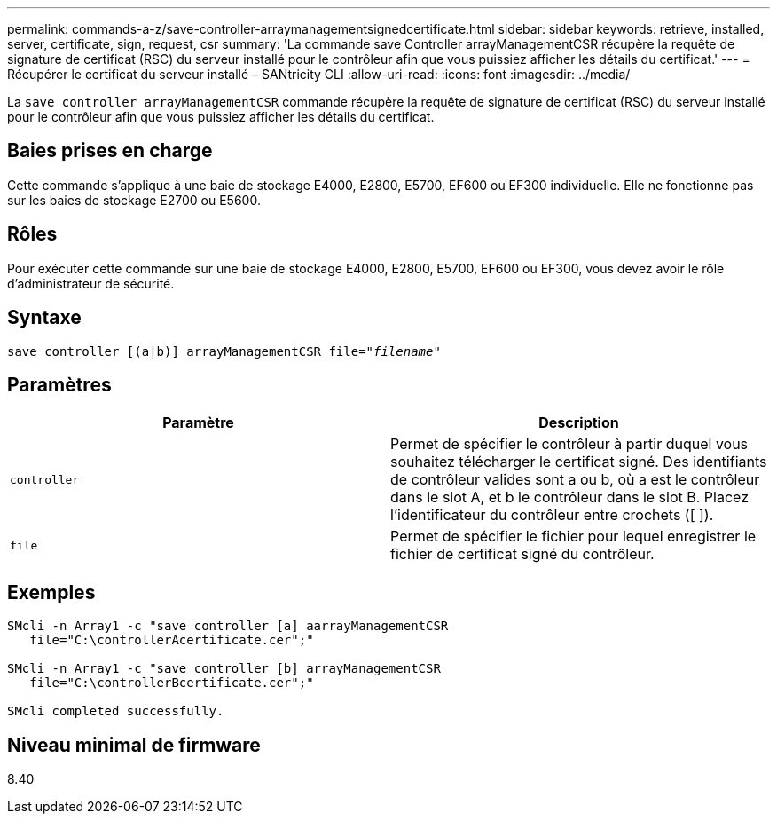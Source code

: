 ---
permalink: commands-a-z/save-controller-arraymanagementsignedcertificate.html 
sidebar: sidebar 
keywords: retrieve, installed, server, certificate, sign, request, csr 
summary: 'La commande save Controller arrayManagementCSR récupère la requête de signature de certificat (RSC) du serveur installé pour le contrôleur afin que vous puissiez afficher les détails du certificat.' 
---
= Récupérer le certificat du serveur installé – SANtricity CLI
:allow-uri-read: 
:icons: font
:imagesdir: ../media/


[role="lead"]
La `save controller arrayManagementCSR` commande récupère la requête de signature de certificat (RSC) du serveur installé pour le contrôleur afin que vous puissiez afficher les détails du certificat.



== Baies prises en charge

Cette commande s'applique à une baie de stockage E4000, E2800, E5700, EF600 ou EF300 individuelle. Elle ne fonctionne pas sur les baies de stockage E2700 ou E5600.



== Rôles

Pour exécuter cette commande sur une baie de stockage E4000, E2800, E5700, EF600 ou EF300, vous devez avoir le rôle d'administrateur de sécurité.



== Syntaxe

[source, cli, subs="+macros"]
----

save controller [(a|b)] arrayManagementCSR file=pass:quotes["_filename_"]
----


== Paramètres

[cols="2*"]
|===
| Paramètre | Description 


 a| 
`controller`
 a| 
Permet de spécifier le contrôleur à partir duquel vous souhaitez télécharger le certificat signé. Des identifiants de contrôleur valides sont a ou b, où a est le contrôleur dans le slot A, et b le contrôleur dans le slot B. Placez l'identificateur du contrôleur entre crochets ([ ]).



 a| 
`file`
 a| 
Permet de spécifier le fichier pour lequel enregistrer le fichier de certificat signé du contrôleur.

|===


== Exemples

[listing]
----

SMcli -n Array1 -c "save controller [a] aarrayManagementCSR
   file="C:\controllerAcertificate.cer";"

SMcli -n Array1 -c "save controller [b] arrayManagementCSR
   file="C:\controllerBcertificate.cer";"

SMcli completed successfully.
----


== Niveau minimal de firmware

8.40
